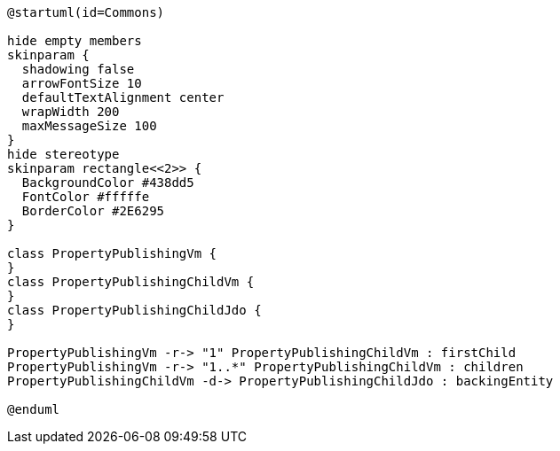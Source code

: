 :Notice: Licensed to the Apache Software Foundation (ASF) under one or more contributor license agreements. See the NOTICE file distributed with this work for additional information regarding copyright ownership. The ASF licenses this file to you under the Apache License, Version 2.0 (the "License"); you may not use this file except in compliance with the License. You may obtain a copy of the License at. http://www.apache.org/licenses/LICENSE-2.0 . Unless required by applicable law or agreed to in writing, software distributed under the License is distributed on an "AS IS" BASIS, WITHOUT WARRANTIES OR  CONDITIONS OF ANY KIND, either express or implied. See the License for the specific language governing permissions and limitations under the License.

[plantuml,uml-class-diag,png]
----
@startuml(id=Commons)

hide empty members
skinparam {
  shadowing false
  arrowFontSize 10
  defaultTextAlignment center
  wrapWidth 200
  maxMessageSize 100
}
hide stereotype
skinparam rectangle<<2>> {
  BackgroundColor #438dd5
  FontColor #fffffe
  BorderColor #2E6295
}

class PropertyPublishingVm {
}
class PropertyPublishingChildVm {
}
class PropertyPublishingChildJdo {
}

PropertyPublishingVm -r-> "1" PropertyPublishingChildVm : firstChild
PropertyPublishingVm -r-> "1..*" PropertyPublishingChildVm : children
PropertyPublishingChildVm -d-> PropertyPublishingChildJdo : backingEntity

@enduml
----
